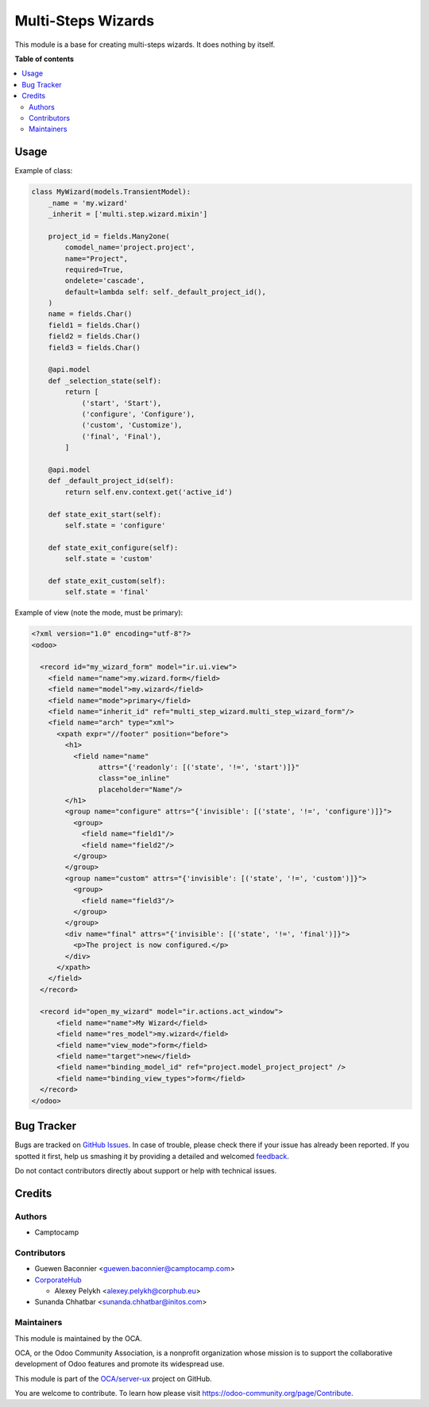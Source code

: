 ===================
Multi-Steps Wizards
===================

.. !!!!!!!!!!!!!!!!!!!!!!!!!!!!!!!!!!!!!!!!!!!!!!!!!!!!
   !! This file is generated by oca-gen-addon-readme !!
   !! changes will be overwritten.                   !!
   !!!!!!!!!!!!!!!!!!!!!!!!!!!!!!!!!!!!!!!!!!!!!!!!!!!!

.. |badge1| image:: https://img.shields.io/badge/maturity-Beta-yellow.png
    :target: https://odoo-community.org/page/development-status
    :alt: Beta
.. |badge2| image:: https://img.shields.io/badge/licence-AGPL--3-blue.png
    :target: http://www.gnu.org/licenses/agpl-3.0-standalone.html
    :alt: License: AGPL-3
.. |badge3| image:: https://img.shields.io/badge/github-OCA%2Fserver--ux-lightgray.png?logo=github
    :target: https://github.com/OCA/server-ux/tree/14.0/multi_step_wizard
    :alt: OCA/server-ux
.. |badge4| image:: https://img.shields.io/badge/weblate-Translate%20me-F47D42.png
    :target: https://translation.odoo-community.org/projects/server-ux-14-0/server-ux-14-0-multi_step_wizard
    :alt: Translate me on Weblate
.. |badge5| image:: https://img.shields.io/badge/runbot-Try%20me-875A7B.png
    :target: https://runbot.odoo-community.org/runbot/250/14.0
    :alt: Try me on Runbot

|badge1| |badge2| |badge3| |badge4| |badge5| 

This module is a base for creating multi-steps wizards. It does nothing by
itself.

**Table of contents**

.. contents::
   :local:

Usage
=====

Example of class:

.. code:: python

  class MyWizard(models.TransientModel):
      _name = 'my.wizard'
      _inherit = ['multi.step.wizard.mixin']

      project_id = fields.Many2one(
          comodel_name='project.project',
          name="Project",
          required=True,
          ondelete='cascade',
          default=lambda self: self._default_project_id(),
      )
      name = fields.Char()
      field1 = fields.Char()
      field2 = fields.Char()
      field3 = fields.Char()

      @api.model
      def _selection_state(self):
          return [
              ('start', 'Start'),
              ('configure', 'Configure'),
              ('custom', 'Customize'),
              ('final', 'Final'),
          ]

      @api.model
      def _default_project_id(self):
          return self.env.context.get('active_id')

      def state_exit_start(self):
          self.state = 'configure'

      def state_exit_configure(self):
          self.state = 'custom'

      def state_exit_custom(self):
          self.state = 'final'

Example of view (note the mode, must be primary):

.. code:: xml

  <?xml version="1.0" encoding="utf-8"?>
  <odoo>

    <record id="my_wizard_form" model="ir.ui.view">
      <field name="name">my.wizard.form</field>
      <field name="model">my.wizard</field>
      <field name="mode">primary</field>
      <field name="inherit_id" ref="multi_step_wizard.multi_step_wizard_form"/>
      <field name="arch" type="xml">
        <xpath expr="//footer" position="before">
          <h1>
            <field name="name"
                  attrs="{'readonly': [('state', '!=', 'start')]}"
                  class="oe_inline"
                  placeholder="Name"/>
          </h1>
          <group name="configure" attrs="{'invisible': [('state', '!=', 'configure')]}">
            <group>
              <field name="field1"/>
              <field name="field2"/>
            </group>
          </group>
          <group name="custom" attrs="{'invisible': [('state', '!=', 'custom')]}">
            <group>
              <field name="field3"/>
            </group>
          </group>
          <div name="final" attrs="{'invisible': [('state', '!=', 'final')]}">
            <p>The project is now configured.</p>
          </div>
        </xpath>
      </field>
    </record>

    <record id="open_my_wizard" model="ir.actions.act_window">
        <field name="name">My Wizard</field>
        <field name="res_model">my.wizard</field>
        <field name="view_mode">form</field>
        <field name="target">new</field>
        <field name="binding_model_id" ref="project.model_project_project" />
        <field name="binding_view_types">form</field>
    </record>
  </odoo>

Bug Tracker
===========

Bugs are tracked on `GitHub Issues <https://github.com/OCA/server-ux/issues>`_.
In case of trouble, please check there if your issue has already been reported.
If you spotted it first, help us smashing it by providing a detailed and welcomed
`feedback <https://github.com/OCA/server-ux/issues/new?body=module:%20multi_step_wizard%0Aversion:%2014.0%0A%0A**Steps%20to%20reproduce**%0A-%20...%0A%0A**Current%20behavior**%0A%0A**Expected%20behavior**>`_.

Do not contact contributors directly about support or help with technical issues.

Credits
=======

Authors
~~~~~~~

* Camptocamp

Contributors
~~~~~~~~~~~~

* Guewen Baconnier <guewen.baconnier@camptocamp.com>
* `CorporateHub <https://corporatehub.eu/>`__

  * Alexey Pelykh <alexey.pelykh@corphub.eu>
* Sunanda Chhatbar <sunanda.chhatbar@initos.com>

Maintainers
~~~~~~~~~~~

This module is maintained by the OCA.

.. image:: https://odoo-community.org/logo.png
   :alt: Odoo Community Association
   :target: https://odoo-community.org

OCA, or the Odoo Community Association, is a nonprofit organization whose
mission is to support the collaborative development of Odoo features and
promote its widespread use.

This module is part of the `OCA/server-ux <https://github.com/OCA/server-ux/tree/14.0/multi_step_wizard>`_ project on GitHub.

You are welcome to contribute. To learn how please visit https://odoo-community.org/page/Contribute.
